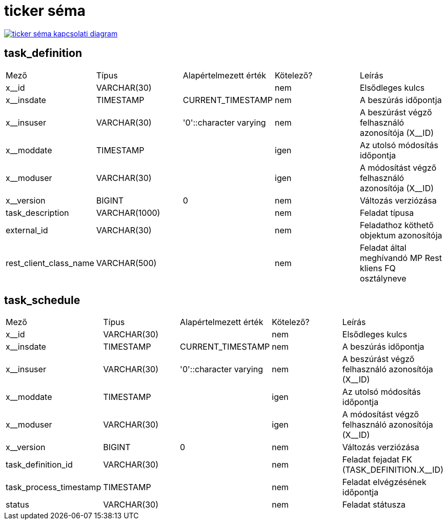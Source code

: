 :table-stripes: even
= ticker séma

image::akp_be__ticker.png[ticker séma kapcsolati diagram, link="./_images/akp_be__ticker.png",window="_blank"]


== task_definition
|===
| Mező | Típus | Alapértelmezett érték | Kötelező? | Leírás
| x__id | VARCHAR(30) |   | nem | Elsődleges kulcs
| x__insdate | TIMESTAMP | CURRENT_TIMESTAMP | nem | A beszúrás időpontja
| x__insuser | VARCHAR(30) | '0'::character varying | nem | A beszúrást végző felhasználó azonosítója (X__ID)
| x__moddate | TIMESTAMP |   | igen | Az utolsó módosítás időpontja
| x__moduser | VARCHAR(30) |   | igen | A módosítást végző felhasználó azonosítója (X__ID)
| x__version | BIGINT | 0 | nem | Változás verziózása
| task_description | VARCHAR(1000) |   | nem | Feladat típusa
| external_id | VARCHAR(30) |   | nem | Feladathoz köthető objektum azonosítója
| rest_client_class_name | VARCHAR(500) |   | nem | Feladat által meghívandó MP Rest kliens FQ osztályneve
|===

== task_schedule
|===
| Mező | Típus | Alapértelmezett érték | Kötelező? | Leírás
| x__id | VARCHAR(30) |   | nem | Elsődleges kulcs
| x__insdate | TIMESTAMP | CURRENT_TIMESTAMP | nem | A beszúrás időpontja
| x__insuser | VARCHAR(30) | '0'::character varying | nem | A beszúrást végző felhasználó azonosítója (X__ID)
| x__moddate | TIMESTAMP |   | igen | Az utolsó módosítás időpontja
| x__moduser | VARCHAR(30) |   | igen | A módosítást végző felhasználó azonosítója (X__ID)
| x__version | BIGINT | 0 | nem | Változás verziózása
| task_definition_id | VARCHAR(30) |   | nem | Feladat fejadat FK (TASK_DEFINITION.X__ID)
| task_process_timestamp | TIMESTAMP |   | nem | Feladat elvégzésének időpontja
| status | VARCHAR(30) |   | nem | Feladat státusza
|===

